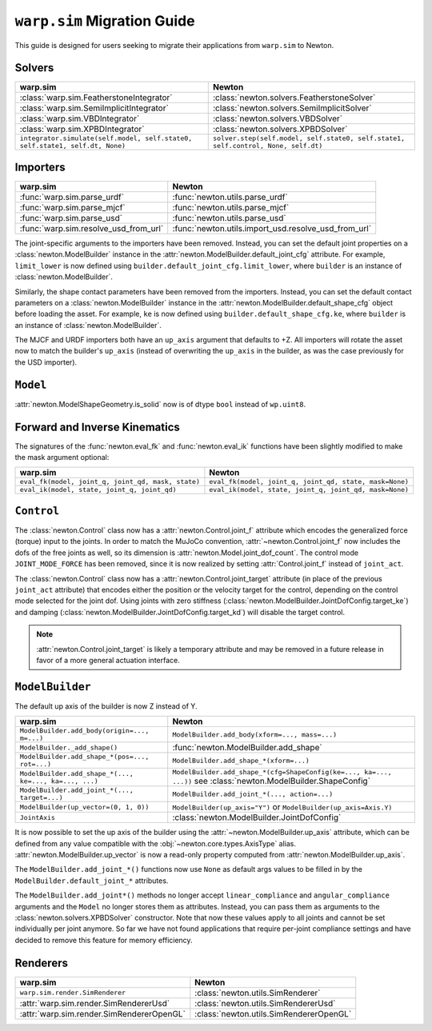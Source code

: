 ``warp.sim`` Migration Guide
============================

This guide is designed for users seeking to migrate their applications from ``warp.sim`` to Newton.


Solvers
-------

+------------------------------------------------------------------------------+-------------------------------------------------------------------------------------+
| **warp.sim**                                                                 | **Newton**                                                                          |
+------------------------------------------------------------------------------+-------------------------------------------------------------------------------------+
|:class:`warp.sim.FeatherstoneIntegrator`                                      |:class:`newton.solvers.FeatherstoneSolver`                                           |
+------------------------------------------------------------------------------+-------------------------------------------------------------------------------------+
|:class:`warp.sim.SemiImplicitIntegrator`                                      |:class:`newton.solvers.SemiImplicitSolver`                                           |
+------------------------------------------------------------------------------+-------------------------------------------------------------------------------------+
|:class:`warp.sim.VBDIntegrator`                                               |:class:`newton.solvers.VBDSolver`                                                    |
+------------------------------------------------------------------------------+-------------------------------------------------------------------------------------+
|:class:`warp.sim.XPBDIntegrator`                                              |:class:`newton.solvers.XPBDSolver`                                                   |
+------------------------------------------------------------------------------+-------------------------------------------------------------------------------------+
| ``integrator.simulate(self.model, self.state0, self.state1, self.dt, None)`` | ``solver.step(self.model, self.state0, self.state1, self.control, None, self.dt)``  |
+------------------------------------------------------------------------------+-------------------------------------------------------------------------------------+

Importers
---------

+-----------------------------------------------+----------------------------------------------------+
| **warp.sim**                                  | **Newton**                                         |
+-----------------------------------------------+----------------------------------------------------+
|:func:`warp.sim.parse_urdf`                    |:func:`newton.utils.parse_urdf`                     |
+-----------------------------------------------+----------------------------------------------------+
|:func:`warp.sim.parse_mjcf`                    |:func:`newton.utils.parse_mjcf`                     |
+-----------------------------------------------+----------------------------------------------------+
|:func:`warp.sim.parse_usd`                     |:func:`newton.utils.parse_usd`                      |
+-----------------------------------------------+----------------------------------------------------+
|:func:`warp.sim.resolve_usd_from_url`          |:func:`newton.utils.import_usd.resolve_usd_from_url`|
+-----------------------------------------------+----------------------------------------------------+

The joint-specific arguments to the importers have been removed.
Instead, you can set the default joint properties on a :class:`newton.ModelBuilder` instance in the :attr:`newton.ModelBuilder.default_joint_cfg` attribute.
For example, ``limit_lower`` is now defined using ``builder.default_joint_cfg.limit_lower``, where ``builder`` is an instance of :class:`newton.ModelBuilder`.

Similarly, the shape contact parameters have been removed from the importers.
Instead, you can set the default contact parameters on a :class:`newton.ModelBuilder` instance in the :attr:`newton.ModelBuilder.default_shape_cfg` object before loading the asset.
For example, ``ke`` is now defined using ``builder.default_shape_cfg.ke``, where ``builder`` is an instance of :class:`newton.ModelBuilder`.

The MJCF and URDF importers both have an ``up_axis`` argument that defaults to +Z.
All importers will rotate the asset now to match the builder's ``up_axis`` (instead of overwriting the ``up_axis`` in the builder, as was the case previously for the USD importer).


``Model``
---------

:attr:`newton.ModelShapeGeometry.is_solid` now is of dtype ``bool`` instead of ``wp.uint8``.

Forward and Inverse Kinematics
------------------------------

The signatures of the :func:`newton.eval_fk` and :func:`newton.eval_ik` functions have been slightly modified to make the mask argument optional:

+--------------------------------------------------------+------------------------------------------------------------------------+
| **warp.sim**                                           | **Newton**                                                             |
+--------------------------------------------------------+------------------------------------------------------------------------+
| ``eval_fk(model, joint_q, joint_qd, mask, state)``     | ``eval_fk(model, joint_q, joint_qd, state, mask=None)``                |
+--------------------------------------------------------+------------------------------------------------------------------------+
| ``eval_ik(model, state, joint_q, joint_qd)``           | ``eval_ik(model, state, joint_q, joint_qd, mask=None)``                |
+--------------------------------------------------------+------------------------------------------------------------------------+


``Control``
-----------

The :class:`newton.Control` class now has a :attr:`newton.Control.joint_f` attribute which encodes the generalized force (torque) input to the joints.
In order to match the MuJoCo convention, :attr:`~newton.Control.joint_f` now includes the dofs of the free joints as well, so its dimension is :attr:`newton.Model.joint_dof_count`.
The control mode ``JOINT_MODE_FORCE`` has been removed, since it is now realized by setting :attr:`Control.joint_f` instead of ``joint_act``.

The :class:`newton.Control` class now has a :attr:`newton.Control.joint_target` attribute (in place of the previous ``joint_act`` attribute) that encodes either the position or the velocity target for the control,
depending on the control mode selected for the joint dof.
Using joints with zero stiffness (:class:`newton.ModelBuilder.JointDofConfig.target_ke`) and damping (:class:`newton.ModelBuilder.JointDofConfig.target_kd`) will disable the target control.

.. note::

    :attr:`newton.Control.joint_target` is likely a temporary attribute and may be removed in a future release in favor of a more general actuation interface.


``ModelBuilder``
----------------

The default up axis of the builder is now Z instead of Y.

+--------------------------------------------------------+------------------------------------------------------------------------+
| **warp.sim**                                           | **Newton**                                                             |
+--------------------------------------------------------+------------------------------------------------------------------------+
| ``ModelBuilder.add_body(origin=..., m=...)``           | ``ModelBuilder.add_body(xform=..., mass=...)``                         |
+--------------------------------------------------------+------------------------------------------------------------------------+
| ``ModelBuilder._add_shape()``                          | :func:`newton.ModelBuilder.add_shape`                                  |
+--------------------------------------------------------+------------------------------------------------------------------------+
| ``ModelBuilder.add_shape_*(pos=..., rot=...)``         | ``ModelBuilder.add_shape_*(xform=...)``                                |
+--------------------------------------------------------+------------------------------------------------------------------------+
| ``ModelBuilder.add_shape_*(..., ke=..., ka=..., ...)`` | ``ModelBuilder.add_shape_*(cfg=ShapeConfig(ke=..., ka=..., ...))``     |
|                                                        | see :class:`newton.ModelBuilder.ShapeConfig`                           |
+--------------------------------------------------------+------------------------------------------------------------------------+
| ``ModelBuilder.add_joint_*(..., target=...)``          | ``ModelBuilder.add_joint_*(..., action=...)``                          |
+--------------------------------------------------------+------------------------------------------------------------------------+
| ``ModelBuilder(up_vector=(0, 1, 0))``                  | ``ModelBuilder(up_axis="Y")`` or ``ModelBuilder(up_axis=Axis.Y)``      |
+--------------------------------------------------------+------------------------------------------------------------------------+
| ``JointAxis``                                          | :class:`newton.ModelBuilder.JointDofConfig`                            |
+--------------------------------------------------------+------------------------------------------------------------------------+

It is now possible to set the up axis of the builder using the :attr:`~newton.ModelBuilder.up_axis` attribute,
which can be defined from any value compatible with the :obj:`~newton.core.types.AxisType` alias.
:attr:`newton.ModelBuilder.up_vector` is now a read-only property computed from :attr:`newton.ModelBuilder.up_axis`.

The ``ModelBuilder.add_joint_*()`` functions now use ``None`` as default args values to be filled in by the ``ModelBuilder.default_joint_*`` attributes.

The ``ModelBuilder.add_joint*()`` methods no longer accept ``linear_compliance`` and ``angular_compliance`` arguments
and the ``Model`` no longer stores them as attributes.
Instead, you can pass them as arguments to the :class:`newton.solvers.XPBDSolver` constructor. Note that now these values
apply to all joints and cannot be set individually per joint anymore. So far we have not found applications that require
per-joint compliance settings and have decided to remove this feature for memory efficiency.

Renderers
---------

+-----------------------------------------------+----------------------------------------------+
| **warp.sim**                                  | **Newton**                                   |
+-----------------------------------------------+----------------------------------------------+
|``warp.sim.render.SimRenderer``                |:class:`newton.utils.SimRenderer`             |
+-----------------------------------------------+----------------------------------------------+
|:attr:`warp.sim.render.SimRendererUsd`         |:class:`newton.utils.SimRendererUsd`          |
+-----------------------------------------------+----------------------------------------------+
|:attr:`warp.sim.render.SimRendererOpenGL`      |:class:`newton.utils.SimRendererOpenGL`       |
+-----------------------------------------------+----------------------------------------------+
